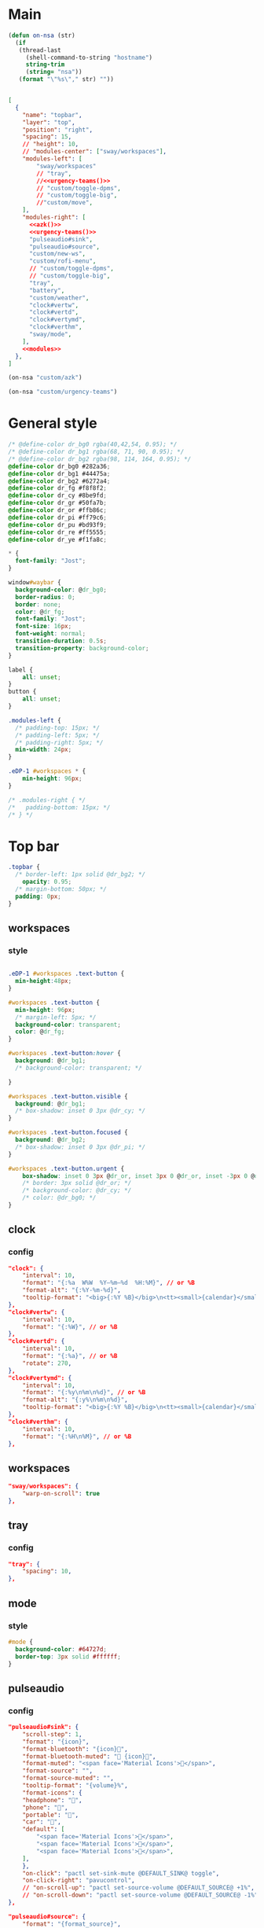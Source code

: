

* Main

#+begin_src emacs-lisp :results silent
(defun on-nsa (str)
  (if
   (thread-last
     (shell-command-to-string "hostname")
     string-trim
     (string= "nsa"))
   (format "\"%s\"," str) ""))
#+end_src

#+begin_src json :tangle config :noweb yes

[
  {
    "name": "topbar",
    "layer": "top",
    "position": "right",
    "spacing": 15,
    // "height": 10,
    // "modules-center": ["sway/workspaces"],
    "modules-left": [
        "sway/workspaces"
        // "tray",
        //<<urgency-teams()>>
        // "custom/toggle-dpms",
        // "custom/toggle-big",
        //"custom/move",
    ],
    "modules-right": [
      <<azk()>>
      <<urgency-teams()>>
      "pulseaudio#sink",
      "pulseaudio#source",
      "custom/new-ws",
      "custom/rofi-menu",
      // "custom/toggle-dpms",
      // "custom/toggle-big",
      "tray",
      "battery",
      "custom/weather",
      "clock#vertw",
      "clock#vertd",
      "clock#vertymd",
      "clock#verthm",
      "sway/mode",
    ],
    <<modules>>
  },
]
#+end_src

#+name: azk
#+begin_src emacs-lisp
(on-nsa "custom/azk")
#+end_src

#+name: urgency-teams
#+begin_src emacs-lisp
(on-nsa "custom/urgency-teams")
#+end_src

* General style

#+begin_src css :tangle style.css
/* @define-color dr_bg0 rgba(40,42,54, 0.95); */
/* @define-color dr_bg1 rgba(68, 71, 90, 0.95); */
/* @define-color dr_bg2 rgba(98, 114, 164, 0.95); */
@define-color dr_bg0 #282a36;
@define-color dr_bg1 #44475a;
@define-color dr_bg2 #6272a4;
@define-color dr_fg #f8f8f2;
@define-color dr_cy #8be9fd;
@define-color dr_gr #50fa7b;
@define-color dr_or #ffb86c;
@define-color dr_pi #ff79c6;
@define-color dr_pu #bd93f9;
@define-color dr_re #ff5555;
@define-color dr_ye #f1fa8c;

,* {
  font-family: "Jost";
}

window#waybar {
  background-color: @dr_bg0;
  border-radius: 0;
  border: none;
  color: @dr_fg;
  font-family: "Jost";
  font-size: 16px;
  font-weight: normal;
  transition-duration: 0.5s;
  transition-property: background-color;
}

label {
    all: unset;
}
button {
    all: unset;
}

.modules-left {
  /* padding-top: 15px; */
  /* padding-left: 5px; */
  /* padding-right: 5px; */
  min-width: 24px;
}

.eDP-1 #workspaces * {
    min-height: 96px;
}

/* .modules-right { */
/*   padding-bottom: 15px; */
/* } */

#+end_src


* Top bar
  :PROPERTIES:
:header-args:json: :noweb-ref modules
:header-args:css: :tangle style.css
:header-args:sh: :shebang #!/usr/bin/env sh :mkdirp yes
  :END:

#+begin_src css
.topbar {
  /* border-left: 1px solid @dr_bg2; */
    opacity: 0.95;
  /* margin-bottom: 50px; */
  padding: 0px;
}
#+end_src

** workspaces

*** style

#+begin_src css

.eDP-1 #workspaces .text-button {
  min-height:48px;
}

#workspaces .text-button {
  min-height: 96px;
  /* margin-left: 5px; */
  background-color: transparent;
  color: @dr_fg;
}

#workspaces .text-button:hover {
  background: @dr_bg1;
  /* background-color: transparent; */

}

#workspaces .text-button.visible {
  background: @dr_bg1;
  /* box-shadow: inset 0 3px @dr_cy; */
}

#workspaces .text-button.focused {
  background: @dr_bg2;
  /* box-shadow: inset 0 3px @dr_pi; */
}

#workspaces .text-button.urgent {
    box-shadow: inset 0 3px @dr_or, inset 3px 0 @dr_or, inset -3px 0 @dr_or, inset 0 -3px @dr_or;
    /* border: 3px solid @dr_or; */
    /* background-color: @dr_cy; */
    /* color: @dr_bg0; */
}
#+end_src

** clock

*** config

#+begin_src json
"clock": {
    "interval": 10,
    "format": "{:%a  W%W  %Y‒%m‒%d  %H:%M}", // or %B
    "format-alt": "{:%Y-%m-%d}",
    "tooltip-format": "<big>{:%Y %B}</big>\n<tt><small>{calendar}</small></tt>",
},
"clock#vertw": {
    "interval": 10,
    "format": "{:%W}", // or %B
},
"clock#vertd": {
    "interval": 10,
    "format": "{:%a}", // or %B
    "rotate": 270,
},
"clock#vertymd": {
    "interval": 10,
    "format": "{:%y\n%m\n%d}", // or %B
    "format-alt": "{:y%\n%m\n%d}",
    "tooltip-format": "<big>{:%Y %B}</big>\n<tt><small>{calendar}</small></tt>",
},
"clock#verthm": {
    "interval": 10,
    "format": "{:%H\n%M}", // or %B
},
#+end_src

** workspaces
#+begin_src json
"sway/workspaces": {
    "warp-on-scroll": true
},
#+end_src

** tray

*** config

#+begin_src json
"tray": {
    "spacing": 10,
},
#+end_src

** mode

*** style

#+begin_src css
#mode {
  background-color: #64727d;
  border-top: 3px solid #ffffff;
}
#+end_src

** pulseaudio

*** config

#+begin_src json
"pulseaudio#sink": {
    "scroll-step": 1,
    "format": "{icon}",
    "format-bluetooth": "{icon}",
    "format-bluetooth-muted": " {icon}",
    "format-muted": "<span face='Material Icons'></span>",
    "format-source": "",
    "format-source-muted": "",
    "tooltip-format": "{volume}%",
    "format-icons": {
    "headphone": "",
    "phone": "",
    "portable": "",
    "car": "",
    "default": [
        "<span face='Material Icons'></span>",
        "<span face='Material Icons'></span>",
        "<span face='Material Icons'></span>",
    ],
    },
    "on-click": "pactl set-sink-mute @DEFAULT_SINK@ toggle",
    "on-click-right": "pavucontrol",
    // "on-scroll-up": "pactl set-source-volume @DEFAULT_SOURCE@ +1%",
    // "on-scroll-down": "pactl set-source-volume @DEFAULT_SOURCE@ -1%",
},
#+end_src



#+begin_src json
"pulseaudio#source": {
    "format": "{format_source}",
    "format-bluetooth": "{format_source}",
    "format-bluetooth-muted": "{format_source}",
    "format-muted": "{format_source}",
    "format-source": "<span face='Material Icons'></span>",
    "format-source-muted": "<span face='Material Icons'></span>",
    "tooltip-format": "{volume}%",
    "format-icons": {
    "headphone": "",
    "phone": "",
    "portable": "",
    "car": "",
    "default": ["", "", ""],
    },
    "on-click": "sh ~/scripts/toggle-all-sources.sh",
    "on-click-right": "pavucontrol",
    "on-scroll-up": "pactl set-source-volume @DEFAULT_SOURCE@ +1%",
    "on-scroll-down": "pactl set-source-volume @DEFAULT_SOURCE@ -1%",
},
#+end_src

*** style

#+begin_src css
#pulseaudio {
    /* border-top-right-radius: 50px; */
    /* border-top-left-radius: 50px; */
    /* min-height: 40px; */
    margin: 0px 0px;
  color: @dr_gr;
}

#pulseaudio.source.source-muted {
    color: @dr_or;
}

#pulseaudio.sink.sink-muted {
  color: @dr_or;
  /* background-color: @dr_bg1; */
}
#+end_src
** battery
*** config
#+begin_src json
"battery": {
    "interval": 60,
    "states": {
        "full": 95,
        "warning": 30,
        "critical": 15
    },
    // "format": "{capacity}% {icon}",
    "format": "{icon}",
    "format-icons": ["", "", "", "", ""],
    "max-length": 40,
    "full-at": 95,
    "rotate": 90,
    "format-full": "",
    "format-charging": ""

},
#+end_src

#+begin_src css
.plugged {
    font-size: 0px;
}
#+end_src

** custom

*** weather

**** source

#+begin_src sh :tangle scripts/weather.sh
temp=$(curl --silent "https://api.brightsky.dev/current_weather?lat=52.52&lon=13.4&tz=Europe%2FBerlin"|jq ".weather.temperature")

if [ "$(echo "$temp" | head -c 1)" = "-" ]; then
    text="$temp°C"
else
    text="+$temp°C"
fi

if [ "$temp" = "null" ]; then
    text=""
fi

echo "{\"text\": \"$text\", \"class\": \"weather\"}"
#+end_src

**** config

#+begin_src json
"custom/weather": {
    "return-type": "json",
    "exec": "$HOME/.config/waybar/scripts/weather.sh",
    "interval": 300,
    "rotate": 270,
    "on-click": "firefox-nightly https://www.wetter.de/deutschland/wetter-berlin-18228265.html",
},
#+end_src

*** urgency

**** source

#+begin_src sh :tangle scripts/urgency.sh
names=$(swaymsg -t get_tree | jq -r "recurse(.nodes[]?) | select(.app_id != null and (.app_id | contains(\"$1\"))).name")
match=$(echo "$names" | grep -E -o '\([0-9]+\)')

if [ "$2" = "show" ]; then
    if [ "$match" = "" ]; then
        exit 1
    else
        exit 0
    fi
fi

if [ "$match" != "" ]; then
    echo "{\"text\": \"$2\", \"class\": \"urgent\"}"
fi
#+end_src

**** teams

***** config

#+begin_src json
"custom/urgency-teams": {
    "return-type": "json",
    "format": "{}",
    "exec": "~/.config/waybar/scripts/urgency.sh teams.microsoft.com 🌈",
    "interval": 5,
},
#+end_src

*** azk

**** TODO source

**** config

#+begin_src json
"custom/azk": {
    "return-type": "json",
    "format": "{}",
    "exec": "sh $HOME/azk/show_azk.sh",
    // "exec-if": "nmcli | rg 'enp2s0f0: connected'",
    "on-click": "python $HOME/azk/azk_waybar.py stamp",
    "on-click-middle": "python $HOME/azk/azk_waybar.py azk",
    "interval": 1,
},
#+end_src

**** style

#+begin_src css
#custom-azk {
  min-height: 50px;
  border-radius: 50px;
  border: 0px solid @dr_bg1;
  padding: 0px 0px;
  margin: 5px 10px;
  font-size: 0px;
  /* box-shadow: inset -1px -1px 2px @dr_fg, 2px 2px 2px #121319; */
  box-shadow: 2px 2px 2px #121319;
  transition-property: all;
  transition-duration: 0.5s;
}

#custom-azk.azk_break {
  background-color: @dr_re;
    min-height: 50px;
    margin: 5px;
}

#custom-azk.azk_working {
  background-color: @dr_cy;
}
#+end_src

*** move

**** TODO source

**** config

#+begin_src json
"custom/move": {
    "return-type": "json",
    "format": "{}",
    "exec": "guile $HOME/scripts/move.scm print",
    "on-click": "guile $HOME/scripts/move.scm reset",
    "interval": 5,
},
#+end_src

**** style

#+begin_src css
#custom-move {
  min-width: 80px;
  border-radius: 5px;
  padding: 0px 10px;
  margin: 0px;
}

#custom-move.warn {
  background-color: @dr_re;
  color: @dr_bg0;
  font-weight: bold;
}
#+end_src

*** toggle kb

**** config

#+begin_src json
"custom/rofi-menu": {
    "format": "",
    "on-click": "~/.cargo/bin/simple-rofi-menu",
},
#+end_src
*** new ws
#+begin_src json
"custom/new-ws": {
    "format": "＋",
    "on-click": "~/scripts/new-workspace.clj focus",
},
#+end_src


*** toggle kb :ARCHIVE:

**** config

#+begin_src json
"custom/toggle-kb": {
    "format": "⌨",
    "on-click": "kill -s 34 $(pidof wvkbd-mobintl)",
},
#+end_src

*** toggle zoom :ARCHIVE:

**** source

#+begin_src sh :tangle scripts/toggle-big.sh
current_output=$(swaymsg -t get_outputs | jq '.[] | select(.focused == true)')
name=$(echo "$current_output" | jq '.name')
scale=$(echo "$current_output" | jq '.scale')


if [ "$scale" = "1" ] || [ "$scale" = "1.5" ]; then
    swaymsg output "$name" scale "$(perl -E "say $scale*2")"
else
    swaymsg output "$name" scale "$(perl -E "say $scale/2")"
fi
#+end_src

**** config

#+begin_src json
"custom/toggle-big": {
    "format": "",
    "on-click": "(sleep 0.1; $HOME/.config/waybar/scripts/toggle-big.sh) & disown",
},
#+end_src


*** toggle dpms :ARCHIVE:

**** source

#+begin_src sh :tangle scripts/toggle-dpms.sh
#!/usr/bin/env bash

output=$(swaymsg -t get_outputs| jq '.[] | select(.model == "2460G4")')
name=$(echo "$output" | jq '.name')
# is_turned_on=$(echo "$output" | jq '.dpms')

if [ "$1" = "toggle" ]; then
    swaymsg output "$name" toggle
    exit
fi

if grep --silent rook /etc/hostname; then
    if swaymsg --pretty --type get_outputs | rg AOC | rg inactive; then
        echo "{\"text\": \"\", \"class\": \"dpms\"}"
    else
        echo "{\"text\": \"\", \"class\": \"dpms\"}"
    fi
fi
#+end_src

**** config

#+begin_src json
"custom/toggle-dpms": {
    "return-type": "json",
    "exec": "sh $HOME/.config/waybar/scripts/toggle-dpms.sh",
    "on-click": "(sleep 0.1; $HOME/.config/waybar/scripts/toggle-dpms.sh toggle) & disown",
    "restart-interval": 1,
},
#+end_src

* unused :ARCHIVE:
:PROPERTIES:
:header-args:json: :noweb-ref nil
:header-args:css: :tangle no
:END:

** bottombar :ARCHIVE:

#+begin_src json
{
  "name": "bottombar",
  "layer": "top",
  "position": "top",
  "height": 30,
  "modules-left": ["tray"],
  "modules-center": ["wlr/taskbar"],
  "modules-right": ["sway/workspaces", "sway/mode"],
},
#+end_src

#+begin_src css
.bottombar {
  border-top: 3px solid rgba(100, 114, 125, 1);
}
#+end_src

** mail

*** config

#+begin_src json
"custom/mail": {
    "tooltip": false,
    "exec": "sh $HOME/.config/waybar/scripts/mail.sh",
    "interval": 120,
    "on-click": "thunderbird && swaymsg '[app_id=thunderbird] focus'",
},
#+end_src


** idle inhibitor

*** config

#+begin_src json
"idle_inhibitor": {
    "format": "{icon}",
    "format-icons": {
    "activated": "",
    "deactivated": "",
    },
},
#+end_src


** window

*** config

#+begin_src json
"sway/window": {
    "all-outputs": true,
},
#+end_src


** poweroff

*** config

#+begin_src json
"custom/poweroff": {
    "tooltip": false,
    "format": "",
    "on-click": "bash $HOME/.config/waybar/scripts/poweroff.sh",
},
#+end_src


** taskbar

*** config

#+begin_src json
"wlr/taskbar": {
    "format": "{name}",
    // "icon-theme": "Adwaita",
    "on-click": "activate",
    "on-click-right": "close",
    //            "on-scroll-up": "swaymsg focus next",
    "all-outputs": false,
    "ignore-list": ["kitty", "telegramdesktop"],
    // "icon-size": 16,
},
#+end_src



#+begin_src json
"sway/mode": {
    "format": "<span style='italic'>{}</span>",
},
#+end_src



#+begin_src json
"tray": {
    //"icon-size": 16,
    "spacing": 10,
},
#+end_src


#+begin_src json :tangle (nsa "cc") :noweb yes
{
  "ello": "yes",
    // doien
}
#+end_src

*** style

#+begin_src css
#taskbar .text-button:hover {
  background: rgba(0, 0, 0, 0.2);
  box-shadow: inset 0 3px #ffffff;
}

#taskbar .text-button.active {
  background-color: #64727d;
  box-shadow: inset 0 3px #ffffff;
}
#+end_src

** clipboard

*** config

#+begin_src json
"custom/clipboard": {
    "return-type": "json",
    "exec": "sh $HOME/.config/waybar/scripts/clipboard.sh",
    "interval": 1,
},
#+end_src

*** source

#+begin_src sh
#textp=$(wl-paste -p | head -c 20|jq -Ra)
#textc=$(wl-paste | head -c 20)
textp=$(wl-paste -p |tr '\n' ' '| head -c 20|jq -Ra | sed 's/^"//;s/"$//')
textc=$(wl-paste |tr '\n' ' '| head -c 20|jq -Ra | sed 's/^"//;s/"$//')

# output for Waybar
echo "{\"text\": \"$textp\t|\t$textc\t\", \"class\": \"clipboard\"}"
#+end_src

** network

*** config

#+begin_src json
"network#disconnected": {
    "tooltip-format": "No connection!",
    "format-ethernet": "",
    "format-wifi": "",
    "format-linked": "",
    "format-disconnected": "",
    "on-click": "nm-connection-editor",
},
#+end_src



#+begin_src json
"network#ethernet": {
    "interface": "enp*",
    "format-ethernet": "",
    "format-wifi": "",
    "format-linked": "",
    "format-disconnected": "",
    "tooltip-format": "{ifname}: {ipaddr}/{cidr}",
    "on-click": "nm-connection-editor",
},
#+end_src



#+begin_src json
"network#wifi": {
    "interface": "wlp*",
    "format-ethernet": "",
    "format-wifi": " {essid} ({signalStrength}%)",
    "format-linked": "",
    "format-disconnected": "",
    "tooltip-format": "{ifname}: {ipaddr}/{cidr}",
    "on-click": "nm-connection-editor",
},
#+end_src



#+begin_src json
"network#vpn": {
    "interface": "tun0",
    "format": "",
    "format-disconnected": "",
    "tooltip-format": "{ifname}: {ipaddr}/{cidr}",
    "on-click": "nm-connection-editor",
},
#+end_src

* Fin


# Local Variables:
# eval: (add-hook 'after-change-major-mode-hook (cmd! (ignore-errors (org-babel-execute-buffer))) t t)
# eval: (add-hook 'after-save-hook #'org-babel-tangle t t)
# End:
